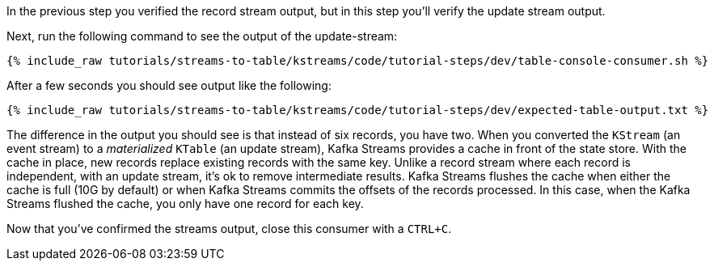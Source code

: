 ////
  This is a sample content file for how to include a console consumer to the tutorial, probably a good idea so the end user can watch the results
  of the tutorial.  Change the text as needed.

////

In the previous step you verified the record stream output, but in this step you'll verify the update stream output.


Next, run the following command to see the output of the update-stream:

+++++
<pre class="snippet"><code class="shell">{% include_raw tutorials/streams-to-table/kstreams/code/tutorial-steps/dev/table-console-consumer.sh %}</code></pre>
+++++

After a few seconds you should see output like the following:

+++++
<pre class="snippet"><code class="shell">{% include_raw tutorials/streams-to-table/kstreams/code/tutorial-steps/dev/expected-table-output.txt %}</code></pre>
+++++

The difference in the output you should see is that instead of six records, you have two.  When you converted the `KStream` (an event stream) to a _materialized_ `KTable` (an update stream), Kafka Streams provides a cache in front of the state store.  With the cache in place, new records replace existing records with the same key.  Unlike a record stream where each record is independent, with an update stream, it's ok to remove intermediate results.  Kafka Streams flushes the cache when either the cache is full (10G by default) or when Kafka Streams commits the offsets of the records processed.  In this case, when the Kafka Streams flushed the cache, you only have one record for each key.

Now that you've confirmed the streams output, close this consumer with a `CTRL+C`.
